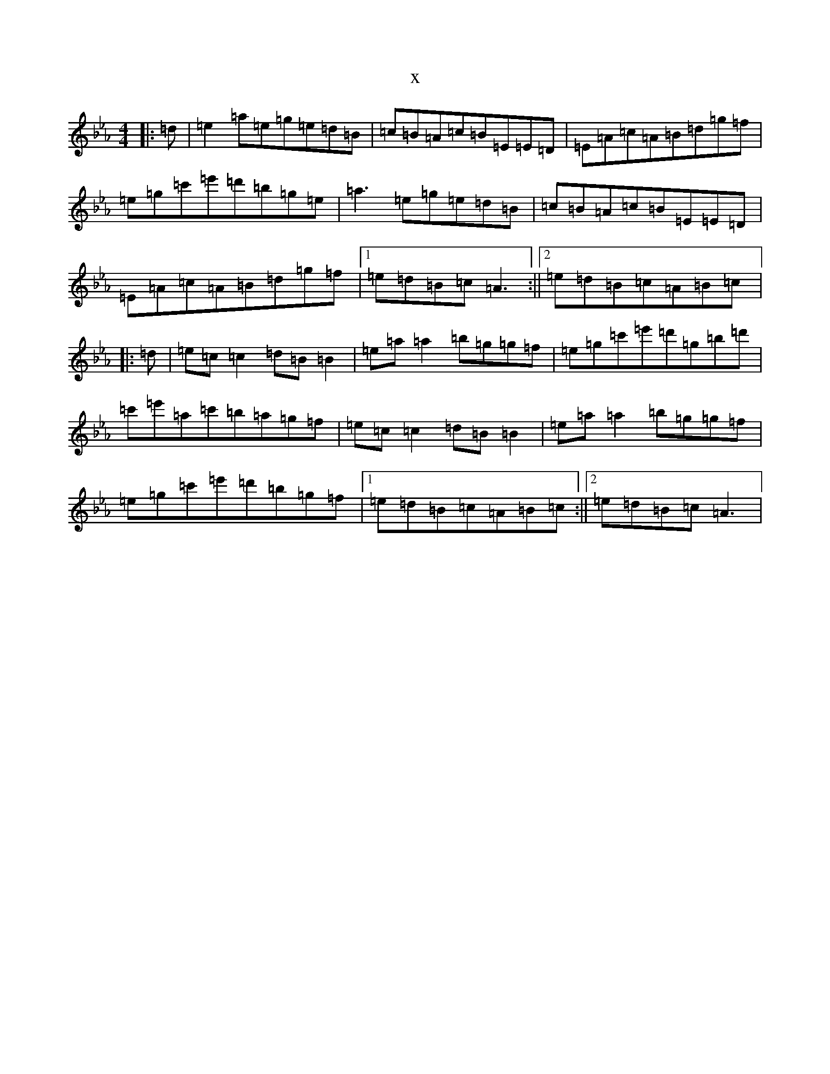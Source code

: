 X:4273
T:x
L:1/8
M:4/4
K: C minor
|:=d|=e2=a=e=g=e=d=B|=c=B=A=c=B=E=E=D|=E=A=c=A=B=d=g=f|=e=g=c'=e'=d'=b=g=e|=a3=e=g=e=d=B|=c=B=A=c=B=E=E=D|=E=A=c=A=B=d=g=f|1=e=d=B=c=A3:||2=e=d=B=c=A=B=c|:=d|=e=c=c2=d=B=B2|=e=a=a2=b=g=g=f|=e=g=c'=e'=d'=g=b=d'|=c'=e'=a=c'=b=a=g=f|=e=c=c2=d=B=B2|=e=a=a2=b=g=g=f|=e=g=c'=e'=d'=b=g=f|1=e=d=B=c=A=B=c:||2=e=d=B=c=A3|